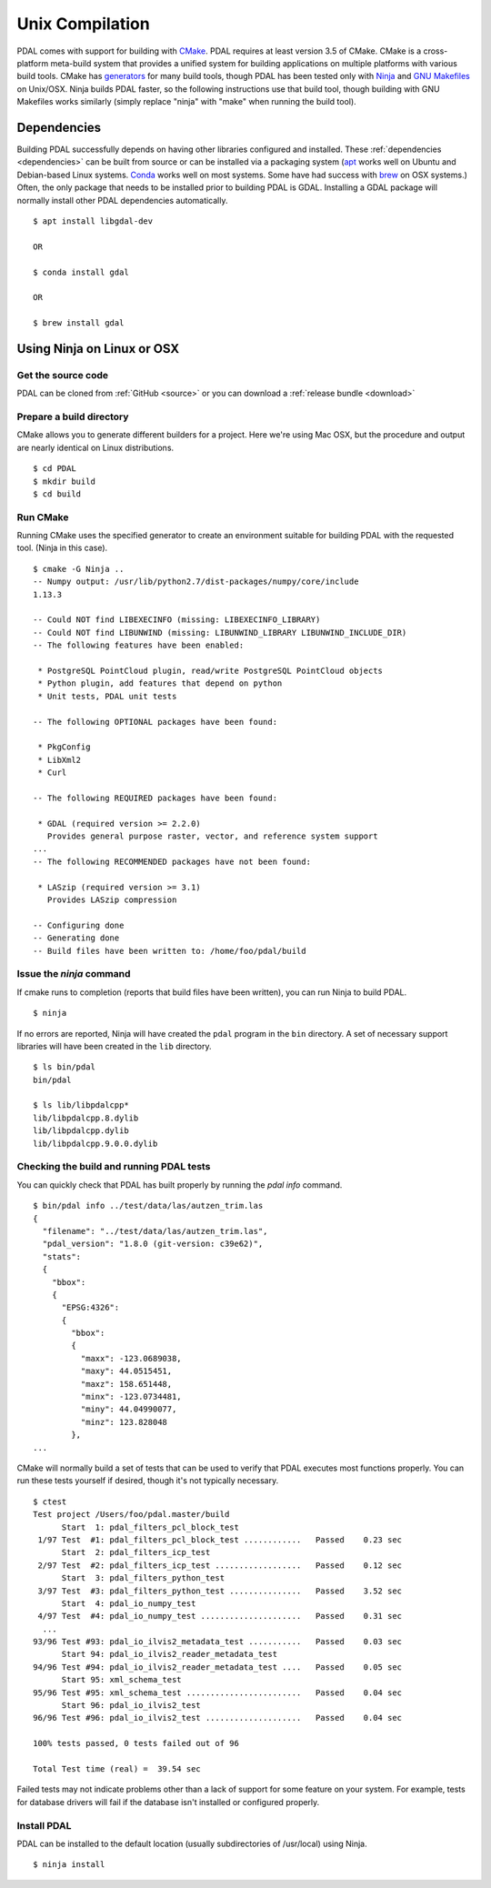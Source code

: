.. _building_unix:

******************************************************************************
Unix Compilation
******************************************************************************

PDAL comes with support for building with `CMake`_.  PDAL requires at
least version 3.5 of CMake.
CMake is a cross-platform meta-build system that provides a unified system
for building applications on multiple platforms with various build tools.
CMake has `generators`_ for many build tools, though PDAL has been tested
only with `Ninja`_ and `GNU Makefiles`_ on Unix/OSX.  Ninja builds PDAL faster,
so the following instructions use that build tool, though building with
GNU Makefiles works similarly (simply replace "ninja" with "make" when
running the build tool).

.. _`CMake`: https://cmake.org
.. _`generators`: https://cmake.org/cmake/help/v3.5/manual/cmake-generators.7.html
.. _`Ninja`: https://ninja-build.org/
.. _`GNU Makefiles`: https://www.gnu.org/software/make/manual/make.html

Dependencies
------------------------------------------------------------------------------

Building PDAL successfully depends on having other libraries configured
and installed.  These :ref:`dependencies <dependencies>` can be built
from source or
can be installed via a packaging system (`apt`_ works well on Ubuntu and
Debian-based Linux systems. `Conda`_ works well on most systems.  Some have
had success with `brew`_ on OSX systems.)
Often, the only package that
needs to be installed prior to building PDAL is GDAL.  Installing a GDAL
package will normally install other PDAL dependencies automatically.

::

    $ apt install libgdal-dev

    OR

    $ conda install gdal

    OR

    $ brew install gdal

.. _`apt`: https://help.ubuntu.com/lts/serverguide/apt.html
.. _`Conda`: https://conda.io/en/latest/
.. _`brew`: https://brew.sh/

Using Ninja on Linux or OSX
------------------------------------------------------------------------------

Get the source code
..............................................................................

PDAL can be cloned from :ref:`GitHub <source>` or you can download a
:ref:`release bundle <download>`

Prepare a build directory
..............................................................................

CMake allows you to generate different builders for a project.  Here we're
using Mac OSX, but the procedure and output are nearly identical on Linux
distributions.

::

    $ cd PDAL
    $ mkdir build
    $ cd build

Run CMake
..............................................................................

Running CMake uses the specified generator to create
an environment suitable for building PDAL with the requested tool.
(Ninja in this case).

::

    $ cmake -G Ninja ..
    -- Numpy output: /usr/lib/python2.7/dist-packages/numpy/core/include
    1.13.3

    -- Could NOT find LIBEXECINFO (missing: LIBEXECINFO_LIBRARY)
    -- Could NOT find LIBUNWIND (missing: LIBUNWIND_LIBRARY LIBUNWIND_INCLUDE_DIR)
    -- The following features have been enabled:

     * PostgreSQL PointCloud plugin, read/write PostgreSQL PointCloud objects
     * Python plugin, add features that depend on python
     * Unit tests, PDAL unit tests

    -- The following OPTIONAL packages have been found:

     * PkgConfig
     * LibXml2
     * Curl

    -- The following REQUIRED packages have been found:

     * GDAL (required version >= 2.2.0)
       Provides general purpose raster, vector, and reference system support
    ...
    -- The following RECOMMENDED packages have not been found:

     * LASzip (required version >= 3.1)
       Provides LASzip compression

    -- Configuring done
    -- Generating done
    -- Build files have been written to: /home/foo/pdal/build

Issue the `ninja` command
..............................................................................

If cmake runs to completion (reports that build files have been written),
you can run Ninja to build PDAL.

::

    $ ninja

If no errors are reported, Ninja will have created the ``pdal`` program
in the ``bin`` directory.  A set of necessary support libraries will have
been created in the ``lib`` directory.

::

    $ ls bin/pdal
    bin/pdal

    $ ls lib/libpdalcpp*
    lib/libpdalcpp.8.dylib
    lib/libpdalcpp.dylib
    lib/libpdalcpp.9.0.0.dylib

Checking the build and running PDAL tests
..............................................................................

You can quickly check that PDAL has built properly by running the `pdal info`
command.

::

    $ bin/pdal info ../test/data/las/autzen_trim.las
    {
      "filename": "../test/data/las/autzen_trim.las",
      "pdal_version": "1.8.0 (git-version: c39e62)",
      "stats":
      {
        "bbox":
        {
          "EPSG:4326":
          {
            "bbox":
            {
              "maxx": -123.0689038,
              "maxy": 44.0515451,
              "maxz": 158.651448,
              "minx": -123.0734481,
              "miny": 44.04990077,
              "minz": 123.828048
            },
    ...

CMake will normally build a set of tests that can be used to verify that PDAL
executes most functions properly.  You can run these tests yourself if
desired, though it's not typically necessary.

::

    $ ctest
    Test project /Users/foo/pdal.master/build
          Start  1: pdal_filters_pcl_block_test
     1/97 Test  #1: pdal_filters_pcl_block_test ............   Passed    0.23 sec
          Start  2: pdal_filters_icp_test
     2/97 Test  #2: pdal_filters_icp_test ..................   Passed    0.12 sec
          Start  3: pdal_filters_python_test
     3/97 Test  #3: pdal_filters_python_test ...............   Passed    3.52 sec
          Start  4: pdal_io_numpy_test
     4/97 Test  #4: pdal_io_numpy_test .....................   Passed    0.31 sec
      ...
    93/96 Test #93: pdal_io_ilvis2_metadata_test ...........   Passed    0.03 sec
          Start 94: pdal_io_ilvis2_reader_metadata_test
    94/96 Test #94: pdal_io_ilvis2_reader_metadata_test ....   Passed    0.05 sec
          Start 95: xml_schema_test
    95/96 Test #95: xml_schema_test ........................   Passed    0.04 sec
          Start 96: pdal_io_ilvis2_test
    96/96 Test #96: pdal_io_ilvis2_test ....................   Passed    0.04 sec

    100% tests passed, 0 tests failed out of 96

    Total Test time (real) =  39.54 sec

Failed tests may not indicate problems other than a lack of support for some
feature on your system.  For example, tests for database drivers will fail if
the database isn't installed or configured properly.

Install PDAL
..............................................................................

PDAL can be installed to the default location (usually subdirectories of
/usr/local) using Ninja.

::

    $ ninja install
